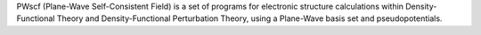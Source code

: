 .. title: PWscf
.. slug: pwscf
.. date: 2013-03-04
.. tags: Quantum Mechanics, GPL, Fortran
.. link: http://www.pwscf.org/
.. category: Open Source
.. type: text open_source
.. comments: Does it work for molecules?

PWscf (Plane-Wave Self-Consistent Field) is a set of programs for electronic structure calculations within Density-Functional Theory and Density-Functional Perturbation Theory, using a Plane-Wave basis set and pseudopotentials.
